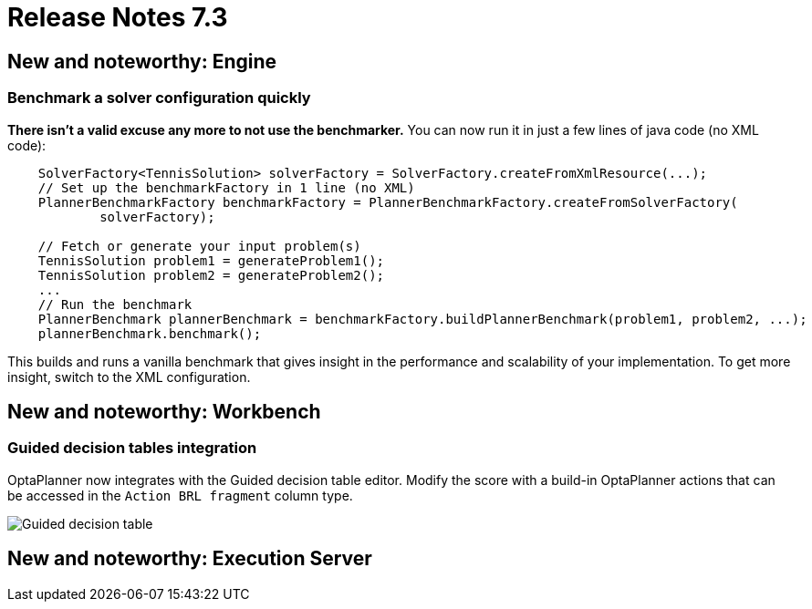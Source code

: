 = Release Notes 7.3
:awestruct-description: New and noteworthy, demos and status for OptaPlanner 7.3.
:awestruct-layout: releaseNotesBase
:awestruct-priority: 1.0
:awestruct-release_notes_version: 7.3
:awestruct-release_notes_version_qualifier: Final


[[NewAndNoteWorthyEngine]]
== New and noteworthy: Engine

=== Benchmark a solver configuration quickly

*There isn't a valid excuse any more to not use the benchmarker.*
You can now run it in just a few lines of java code (no XML code):

[source,java,options="nowrap"]
----
    SolverFactory<TennisSolution> solverFactory = SolverFactory.createFromXmlResource(...);
    // Set up the benchmarkFactory in 1 line (no XML)
    PlannerBenchmarkFactory benchmarkFactory = PlannerBenchmarkFactory.createFromSolverFactory(
            solverFactory);

    // Fetch or generate your input problem(s)
    TennisSolution problem1 = generateProblem1();
    TennisSolution problem2 = generateProblem2();
    ...
    // Run the benchmark
    PlannerBenchmark plannerBenchmark = benchmarkFactory.buildPlannerBenchmark(problem1, problem2, ...);
    plannerBenchmark.benchmark();
----

This builds and runs a vanilla benchmark
that gives insight in the performance and scalability of your implementation.
To get more insight, switch to the XML configuration.


[[NewAndNoteWorthyWorkbench]]
== New and noteworthy: Workbench

=== Guided decision tables integration
OptaPlanner now integrates with the Guided decision table editor.
Modify the score with a build-in OptaPlanner actions that can be accessed in the `Action BRL fragment` column type.

image:7.3/guidedDecisionTable.png[Guided decision table]


[[NewAndNoteWorthyExecutionServer]]
== New and noteworthy: Execution Server
